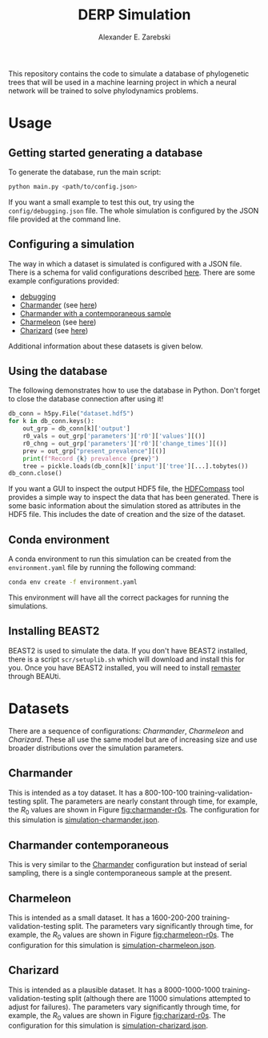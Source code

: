 #+title: DERP Simulation
#+author: Alexander E. Zarebski

This repository contains the code to simulate a database of
phylogenetic trees that will be used in a machine learning project in
which a neural network will be trained to solve phylodynamics
problems.

* Usage

** Getting started generating a database

To generate the database, run the main script:

#+begin_src sh
 python main.py <path/to/config.json>
#+end_src

If you want a small example to test this out, try using the
=config/debugging.json= file. The whole simulation is configured by
the JSON file provided at the command line.

** Configuring a simulation

The way in which a dataset is simulated is configured with a JSON
file. There is a schema for valid configurations described [[file:./config/readme.org][here]]. There
are some example configurations provided:

- [[file:./config/debugging.json][debugging]]
- [[file:./config/simulation-charmander.json][Charmander]] (see [[#sec:charmander][here]])
- [[file:./config/simulation-charmander-contemporaneous.json][Charmander with a contemporaneous sample]]
- [[file:./config/simulation-charmeleon.json][Charmeleon]] (see [[#sec:charmeleon][here]])
- [[file:./config/simulation-charizard.json][Charizard]] (see [[#sec:charizard][here]])

Additional information about these datasets is given below.

** Using the database

The following demonstrates how to use the database in Python. Don't
forget to close the database connection after using it!

#+begin_src python
db_conn = h5py.File("dataset.hdf5")
for k in db_conn.keys():
    out_grp = db_conn[k]['output']
    r0_vals = out_grp['parameters']['r0']['values'][()]
    r0_chng = out_grp['parameters']['r0']['change_times'][()]
    prev = out_grp["present_prevalence"][()]
    print(f"Record {k} prevalence {prev}")
    tree = pickle.loads(db_conn[k]['input']['tree'][...].tobytes())
db_conn.close()
#+end_src

If you want a GUI to inspect the output HDF5 file, the [[https://github.com/HDFGroup/hdf-compass][HDFCompass]] tool
provides a simple way to inspect the data that has been generated.
There is some basic information about the simulation stored as
attributes in the HDF5 file. This includes the date of creation and
the size of the dataset.

** Conda environment

A conda environment to run this simulation can be created from the
=environment.yaml= file by running the following command:

#+begin_src sh
  conda env create -f environment.yaml
#+end_src

This environment will have all the correct packages for running the
simulations.

** Installing BEAST2

BEAST2 is used to simulate the data. If you don't have BEAST2
installed, there is a script =scr/setuplib.sh= which will download and
install this for you. Once you have BEAST2 installed, you will need to
install [[https://tgvaughan.github.io/remaster/][remaster]] through BEAUti.

* Datasets

There are a sequence of configurations: /Charmander/, /Charmeleon/ and
/Charizard/. These all use the same model but are of increasing size
and use broader distributions over the simulation parameters.

** Charmander
:properties:
:custom_id: sec:charmander
:end:

This is intended as a toy dataset. It has a 800-100-100
training-validation-testing split. The parameters are nearly constant
through time, for example, the $R_0$ values are shown in Figure
[[fig:charmander-r0s]]. The configuration for this simulation is
[[file:./config/simulation-charmander.json][simulation-charmander.json]].

#+caption: The reproduction number through time in a subsample of the Charmander simulations.
#+name: fig:charmander-r0s
#+attr_org: :width 500px
#+attr_html: :width 400px
[[./out/sim-charmander/plots/r0_trajectories.png]]

** Charmander contemporaneous

This is very similar to the [[#sec:charmander][Charmander]] configuration but instead of
serial sampling, there is a single contemporaneous sample at the
present.

** Charmeleon
:properties:
:custom_id: sec:charmeleon
:end:

This is intended as a small dataset. It has a 1600-200-200
training-validation-testing split. The parameters vary significantly
through time, for example, the $R_0$ values are shown in Figure
[[fig:charmeleon-r0s]]. The configuration for this simulation is
[[file:./config/simulation-charmeleon.json][simulation-charmeleon.json]].

#+caption: The reproduction number through time in a subsample of the Charmeleon simulations.
#+name: fig:charmeleon-r0s
#+attr_org: :width 500px
#+attr_html: :width 400px
[[./out/sim-charmeleon/plots/r0_trajectories.png]]

** Charizard
:properties:
:custom_id: sec:charizard
:end:

This is intended as a plausible dataset. It has a 8000-1000-1000
training-validation-testing split (although there are 11000
simulations attempted to adjust for failures). The parameters vary
significantly through time, for example, the $R_0$ values are shown in
Figure [[fig:charizard-r0s]]. The configuration for this simulation is
[[file:./config/simulation-charizard.json][simulation-charizard.json]].

#+caption: The reproduction number through time in a subsample of the Charizard simulations.
#+name: fig:charizard-r0s
#+attr_org: :width 500px
#+attr_html: :width 400px
[[./out/sim-charizard/plots/r0_trajectories.png]]
